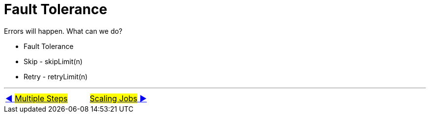 = Fault Tolerance

Errors will happen. What can we do?

- Fault Tolerance
- Skip - skipLimit(n)
- Retry - retryLimit(n)

'''

|===
| link:10_MultipleSteps.adoc[◀️ #Multiple Steps#] &nbsp;&nbsp;&nbsp;&nbsp;&nbsp;&nbsp;&nbsp;&nbsp; link:12_Scaling.adoc[#Scaling Jobs# ▶️]
|===